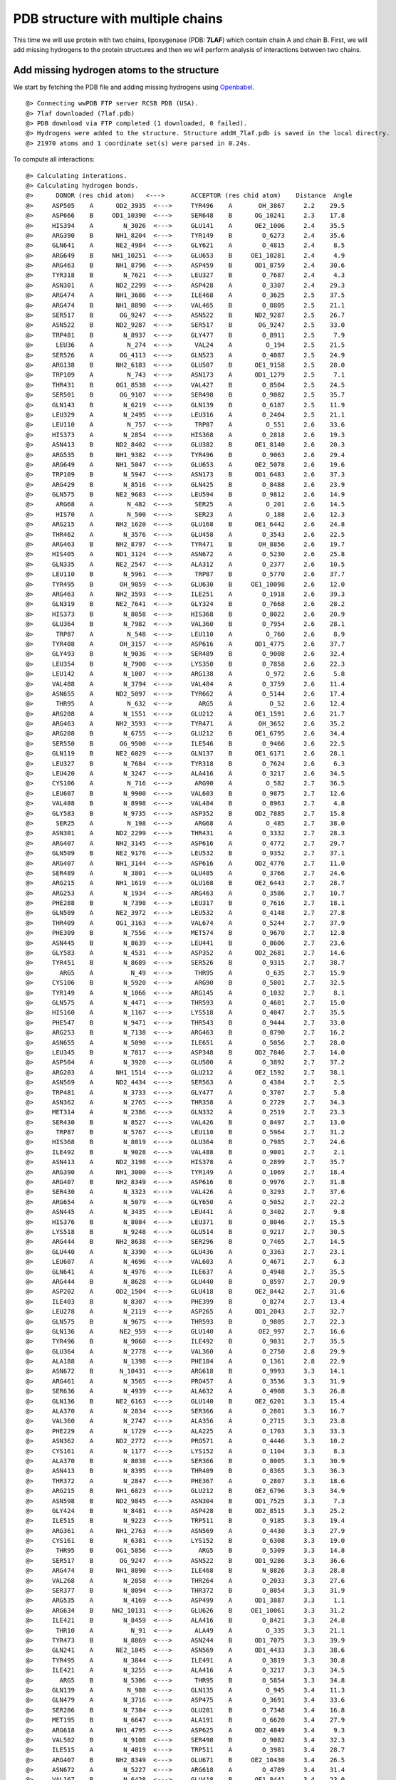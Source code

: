 .. _insty_tutorial:

PDB structure with multiple chains
===============================================================================

This time we will use protein with two chains, lipoxygenase (PDB: **7LAF**) which
contain chain A and chain B. First, we will add missing hydrogens to the
protein structures and then we will perform analysis of interactions between
two chains. 

Add missing hydrogen atoms to the structure
-------------------------------------------------------------------------------

We start by fetching the PDB file and adding missing hydrogens using
Openbabel_.

.. _Openbabel: https://github.com/openbabel


.. ipython:: python
   :verbatim:

   fetchPDB('7laf', compressed=False)
   addMissingAtoms('7laf.pdb', method='openbabel')
   atoms = parsePDB('addH_7laf.pdb').select('protein')

.. parsed-literal::

   @> Connecting wwPDB FTP server RCSB PDB (USA).
   @> 7laf downloaded (7laf.pdb)
   @> PDB download via FTP completed (1 downloaded, 0 failed).
   @> Hydrogens were added to the structure. Structure addH_7laf.pdb is saved in the local directry.
   @> 21970 atoms and 1 coordinate set(s) were parsed in 0.24s.

.. ipython:: python
   :verbatim:

   interactions = Interactions('7laf')

To compute all interactions:

.. ipython:: python
   :verbatim:

   all_interactions = interactions.calcProteinInteractions(atoms)

.. parsed-literal::

   @> Calculating interations.
   @> Calculating hydrogen bonds.
   @>      DONOR (res chid atom)   <--->       ACCEPTOR (res chid atom)    Distance  Angle
   @>     ASP505    A      OD2_3935  <--->     TYR496    A       OH_3867     2.2    29.5
   @>     ASP666    B     OD1_10390  <--->     SER648    B      OG_10241     2.3    17.8
   @>     HIS394    A        N_3026  <--->     GLU141    A      OE2_1006     2.4    35.5
   @>     ARG390    B      NH1_8204  <--->     TYR149    B        O_6273     2.4    35.6
   @>     GLN641    A      NE2_4984  <--->     GLY621    A        O_4815     2.4     8.5
   @>     ARG649    B     NH1_10251  <--->     GLU653    B     OE1_10281     2.4     4.9
   @>     ARG463    B      NH1_8796  <--->     ASP459    B      OD1_8759     2.4    30.6
   @>     TYR318    B        N_7621  <--->     LEU327    B        O_7687     2.4     4.3
   @>     ASN301    A      ND2_2299  <--->     ASP428    A        O_3307     2.4    29.3
   @>     ARG474    A      NH1_3686  <--->     ILE468    A        O_3625     2.5    37.5
   @>     ARG474    B      NH1_8890  <--->     VAL465    B        O_8805     2.5    21.1
   @>     SER517    B       OG_9247  <--->     ASN522    B      ND2_9287     2.5    26.7
   @>     ASN522    B      ND2_9287  <--->     SER517    B       OG_9247     2.5    33.0
   @>     TRP481    B        N_8937  <--->     GLY477    B        O_8911     2.5     7.9
   @>      LEU36    A         N_274  <--->      VAL24    A         O_194     2.5    21.5
   @>     SER526    A       OG_4113  <--->     GLN523    A        O_4087     2.5    24.9
   @>     ARG138    B      NH2_6183  <--->     GLU507    B      OE1_9158     2.5    28.0
   @>     TRP109    A         N_743  <--->     ASN173    A      OD1_1279     2.5     7.1
   @>     THR431    B      OG1_8538  <--->     VAL427    B        O_8504     2.5    24.5
   @>     SER501    B       OG_9107  <--->     SER498    B        O_9082     2.5    35.7
   @>     GLN143    B        N_6219  <--->     GLN139    B        O_6187     2.5    11.9
   @>     LEU329    A        N_2495  <--->     LEU316    A        O_2404     2.5    21.1
   @>     LEU110    A         N_757  <--->      TRP87    A         O_551     2.6    33.6
   @>     HIS373    A        N_2854  <--->     HIS368    A        O_2818     2.6    19.3
   @>     ASN413    B      ND2_8402  <--->     GLU382    B      OE1_8140     2.6    20.3
   @>     ARG535    B      NH1_9382  <--->     TYR496    B        O_9063     2.6    29.4
   @>     ARG649    A      NH1_5047  <--->     GLU653    A      OE2_5078     2.6    19.6
   @>     TRP109    B        N_5947  <--->     ASN173    B      OD1_6483     2.6    37.3
   @>     ARG429    B        N_8516  <--->     GLN425    B        O_8488     2.6    23.9
   @>     GLN575    B      NE2_9683  <--->     LEU594    B        O_9812     2.6    14.9
   @>      ARG68    A         N_482  <--->      SER25    A         O_201     2.6    14.5
   @>      HIS70    A         N_500  <--->      SER23    A         O_188     2.6    12.3
   @>     ARG215    A      NH2_1620  <--->     GLU168    B      OE1_6442     2.6    24.8
   @>     THR462    A        N_3576  <--->     GLU458    A        O_3543     2.6    22.5
   @>     ARG463    B      NH2_8797  <--->     TYR471    B       OH_8856     2.6    19.7
   @>     HIS405    A      ND1_3124  <--->     ASN672    A        O_5230     2.6    25.8
   @>     GLN335    A      NE2_2547  <--->     ALA312    A        O_2377     2.6    10.5
   @>     LEU110    B        N_5961  <--->      TRP87    B        O_5770     2.6    37.7
   @>     TYR495    B       OH_9059  <--->     GLU630    B     OE1_10098     2.6    12.0
   @>     ARG463    A      NH2_3593  <--->     ILE251    A        O_1918     2.6    39.3
   @>     GLN319    B      NE2_7641  <--->     GLY324    B        O_7668     2.6    28.2
   @>     HIS373    B        N_8058  <--->     HIS368    B        O_8022     2.6    20.9
   @>     GLU364    B        N_7982  <--->     VAL360    B        O_7954     2.6    28.1
   @>      TRP87    A         N_548  <--->     LEU110    A         O_760     2.6     8.9
   @>     TYR408    A       OH_3157  <--->     ASP616    A      OD1_4775     2.6    37.7
   @>     GLY493    B        N_9036  <--->     SER489    B        O_9008     2.6    32.4
   @>     LEU354    B        N_7900  <--->     LYS350    B        O_7858     2.6    22.3
   @>     LEU142    A        N_1007  <--->     ARG138    A         O_972     2.6     5.8
   @>     VAL488    A        N_3794  <--->     VAL484    A        O_3759     2.6    11.4
   @>     ASN655    A      ND2_5097  <--->     TYR662    A        O_5144     2.6    17.4
   @>      THR95    A         N_632  <--->       ARG5    A          O_52     2.6    12.4
   @>     ARG208    A        N_1551  <--->     GLU212    A      OE1_1591     2.6    21.7
   @>     ARG463    A      NH2_3593  <--->     TYR471    A       OH_3652     2.6    35.2
   @>     ARG208    B        N_6755  <--->     GLU212    B      OE1_6795     2.6    34.4
   @>     SER550    B       OG_9500  <--->     ILE546    B        O_9466     2.6    22.5
   @>     GLN119    B      NE2_6029  <--->     GLN137    B      OE1_6171     2.6    28.1
   @>     LEU327    B        N_7684  <--->     TYR318    B        O_7624     2.6     6.3
   @>     LEU420    A        N_3247  <--->     ALA416    A        O_3217     2.6    34.5
   @>     CYS106    A         N_716  <--->      ARG90    A         O_582     2.7    36.5
   @>     LEU607    B        N_9900  <--->     VAL603    B        O_9875     2.7    12.6
   @>     VAL488    B        N_8998  <--->     VAL484    B        O_8963     2.7     4.8
   @>     GLY583    B        N_9735  <--->     ASP352    B      OD2_7885     2.7    15.8
   @>      SER25    A         N_198  <--->      ARG68    A         O_485     2.7    38.0
   @>     ASN301    A      ND2_2299  <--->     THR431    A        O_3332     2.7    28.3
   @>     ARG407    A      NH2_3145  <--->     ASP616    A        O_4772     2.7    29.7
   @>     GLN509    B      NE2_9176  <--->     LEU532    B        O_9352     2.7    37.1
   @>     ARG407    A      NH1_3144  <--->     ASP616    A      OD2_4776     2.7    11.0
   @>     SER489    A        N_3801  <--->     GLU485    A        O_3766     2.7    24.6
   @>     ARG215    A      NH1_1619  <--->     GLU168    B      OE2_6443     2.7    28.7
   @>     ARG253    A        N_1934  <--->     ARG463    A        O_3586     2.7    10.7
   @>     PHE288    B        N_7398  <--->     LEU317    B        O_7616     2.7    18.1
   @>     GLN509    A      NE2_3972  <--->     LEU532    A        O_4148     2.7    27.8
   @>     THR409    A      OG1_3163  <--->     VAL674    A        O_5244     2.7    37.9
   @>     PHE309    B        N_7556  <--->     MET574    B        O_9670     2.7    12.8
   @>     ASN445    B        N_8639  <--->     LEU441    B        O_8606     2.7    23.6
   @>     GLY583    A        N_4531  <--->     ASP352    A      OD2_2681     2.7    14.6
   @>     TYR451    B        N_8689  <--->     SER526    B        O_9315     2.7    38.7
   @>       ARG5    A          N_49  <--->      THR95    A         O_635     2.7    15.9
   @>     CYS106    B        N_5920  <--->      ARG90    B        O_5801     2.7    32.5
   @>     TYR149    A        N_1066  <--->     ARG145    A        O_1032     2.7     8.1
   @>     GLN575    A        N_4471  <--->     THR593    A        O_4601     2.7    15.0
   @>     HIS160    A        N_1167  <--->     LYS518    A        O_4047     2.7    35.5
   @>     PHE547    B        N_9471  <--->     THR543    B        O_9444     2.7    33.0
   @>     ARG253    B        N_7138  <--->     ARG463    B        O_8790     2.7    16.2
   @>     ASN655    A        N_5090  <--->     ILE651    A        O_5056     2.7    28.0
   @>     LEU345    B        N_7817  <--->     ASP348    B      OD2_7846     2.7    14.0
   @>     ASP504    A        N_3920  <--->     GLU500    A        O_3892     2.7    37.2
   @>     ARG203    A      NH1_1514  <--->     GLU212    A      OE2_1592     2.7    38.1
   @>     ASN569    A      ND2_4434  <--->     SER563    A        O_4384     2.7     2.5
   @>     TRP481    A        N_3733  <--->     GLY477    A        O_3707     2.7     5.8
   @>     ASN362    A        N_2765  <--->     THR358    A        O_2729     2.7    34.3
   @>     MET314    A        N_2386  <--->     GLN332    A        O_2519     2.7    23.3
   @>     SER430    B        N_8527  <--->     VAL426    B        O_8497     2.7    13.0
   @>      TRP87    B        N_5767  <--->     LEU110    B        O_5964     2.7    31.2
   @>     HIS368    B        N_8019  <--->     GLU364    B        O_7985     2.7    24.6
   @>     ILE492    B        N_9028  <--->     VAL488    B        O_9001     2.7     2.1
   @>     ASN413    A      ND2_3198  <--->     HIS378    A        O_2899     2.7    35.7
   @>     ARG390    A      NH1_3000  <--->     TYR149    A        O_1069     2.7    18.4
   @>     ARG407    B      NH2_8349  <--->     ASP616    B        O_9976     2.7    31.8
   @>     SER430    A        N_3323  <--->     VAL426    A        O_3293     2.7    37.6
   @>     ARG654    A        N_5079  <--->     GLY650    A        O_5052     2.7    22.2
   @>     ASN445    A        N_3435  <--->     LEU441    A        O_3402     2.7     9.8
   @>     HIS376    B        N_8084  <--->     LEU371    B        O_8046     2.7    15.5
   @>     LYS518    B        N_9248  <--->     GLU514    B        O_9217     2.7    30.5
   @>     ARG444    B      NH2_8638  <--->     SER296    B        O_7465     2.7    14.5
   @>     GLU440    A        N_3390  <--->     GLU436    A        O_3363     2.7    23.1
   @>     LEU607    A        N_4696  <--->     VAL603    A        O_4671     2.7     6.3
   @>     GLN641    A        N_4976  <--->     ILE637    A        O_4948     2.7    35.5
   @>     ARG444    B        N_8628  <--->     GLU440    B        O_8597     2.7    20.9
   @>     ASP202    A      OD2_1504  <--->     GLU418    B      OE2_8442     2.7    31.6
   @>     ILE403    B        N_8307  <--->     PHE399    B        O_8274     2.7    13.4
   @>     LEU278    A        N_2119  <--->     ASP265    A      OD1_2043     2.7    32.7
   @>     GLN575    B        N_9675  <--->     THR593    B        O_9805     2.7    22.3
   @>     GLN136    A       NE2_959  <--->     GLU140    A       OE2_997     2.7    16.6
   @>     TYR496    B        N_9060  <--->     ILE492    B        O_9031     2.7    35.5
   @>     GLU364    A        N_2778  <--->     VAL360    A        O_2750     2.8    29.9
   @>     ALA188    A        N_1398  <--->     PHE184    A        O_1361     2.8    22.9
   @>     ASN672    B       N_10431  <--->     ARG618    B        O_9993     3.3    14.1
   @>     ARG461    A        N_3565  <--->     PRO457    A        O_3536     3.3    31.9
   @>     SER636    A        N_4939  <--->     ALA632    A        O_4908     3.3    26.8
   @>     GLN136    B      NE2_6163  <--->     GLU140    B      OE2_6201     3.3    15.4
   @>     ALA370    A        N_2834  <--->     SER366    A        O_2801     3.3    16.7
   @>     VAL360    A        N_2747  <--->     ALA356    A        O_2715     3.3    23.8
   @>     PHE229    A        N_1729  <--->     ALA225    A        O_1703     3.3    33.3
   @>     ASN362    A      ND2_2772  <--->     PRO571    A        O_4446     3.3    10.2
   @>     CYS161    A        N_1177  <--->     LYS152    A        O_1104     3.3     8.3
   @>     ALA370    B        N_8038  <--->     SER366    B        O_8005     3.3    30.9
   @>     ASN413    B        N_8395  <--->     THR409    B        O_8365     3.3    36.3
   @>     THR372    A        N_2847  <--->     PHE367    A        O_2807     3.3    18.6
   @>     ARG215    B      NH1_6823  <--->     GLU212    B      OE2_6796     3.3    34.9
   @>     ASN598    B      ND2_9845  <--->     ASN304    B      OD1_7525     3.3     7.3
   @>     GLY424    B        N_8481  <--->     ASP428    B      OD2_8515     3.3    25.2
   @>     ILE515    B        N_9223  <--->     TRP511    B        O_9185     3.3    19.4
   @>     ARG361    A      NH1_2763  <--->     ASN569    A        O_4430     3.3    27.9
   @>     CYS161    B        N_6381  <--->     LYS152    B        O_6308     3.3    19.0
   @>      THR95    B      OG1_5856  <--->       ARG5    B        O_5309     3.3    14.8
   @>     SER517    B       OG_9247  <--->     ASN522    B      OD1_9286     3.3    36.6
   @>     ARG474    B      NH1_8890  <--->     ILE468    B        N_8826     3.3    28.8
   @>     VAL268    A        N_2058  <--->     THR264    A        O_2033     3.3    27.6
   @>     SER377    B        N_8094  <--->     THR372    B        O_8054     3.3    31.9
   @>     ARG535    A        N_4169  <--->     ASP499    A      OD1_3887     3.3     1.1
   @>     ARG634    B     NH2_10131  <--->     GLU626    B     OE1_10061     3.3    31.2
   @>     ILE421    B        N_8459  <--->     ALA416    B        O_8421     3.3    24.8
   @>      THR10    A          N_91  <--->      ALA49    A         O_335     3.3    21.1
   @>     TYR473    B        N_8869  <--->     ASN244    B      OD1_7075     3.3    39.9
   @>     GLN241    A      NE2_1845  <--->     ASN569    A      OD1_4433     3.3    38.6
   @>     TYR495    A        N_3844  <--->     ILE491    A        O_3819     3.3    30.8
   @>     ILE421    A        N_3255  <--->     ALA416    A        O_3217     3.3    34.5
   @>       ARG5    B        N_5306  <--->      THR95    B        O_5854     3.3    34.8
   @>     GLN139    A         N_980  <--->     GLN135    A         O_945     3.4    11.3
   @>     GLN479    A        N_3716  <--->     ASP475    A        O_3691     3.4    33.6
   @>     SER286    B        N_7384  <--->     GLU281    B        O_7348     3.4    16.8
   @>     MET195    B        N_6647  <--->     ALA191    B        O_6620     3.4    27.9
   @>     ARG618    A      NH1_4795  <--->     ASP625    A      OD2_4849     3.4     9.3
   @>     VAL502    B        N_9108  <--->     SER498    B        O_9082     3.4    32.3
   @>     ILE515    A        N_4019  <--->     TRP511    A        O_3981     3.4    28.7
   @>     ARG407    B      NH2_8349  <--->     GLU671    B     OE2_10430     3.4    26.5
   @>     ASN672    A        N_5227  <--->     ARG618    A        O_4789     3.4    31.4
   @>     VAL167    B        N_6428  <--->     GLU418    B      OE1_8441     3.4    23.0
   @>     SER320    B        N_7642  <--->     PRO325    B        O_7672     3.4    32.0
   @>     HIS394    B        N_8230  <--->     GLU141    B      OE1_6209     3.4     4.5
   @>     ARG203    A      NH1_1514  <--->     GLU212    A      OE1_1591     3.4    24.9
	  ..
	  ..
   @> Number of detected hydrogen bonds: 669.
   @> Calculating salt bridges.
   @>     LYS196    A         NZ_1459  <--->     ASP202    A   OD1_1503_1504     2.4
   @>     GLU168    B   OE1_6442_6443  <--->     ARG215    A   NH1_1619_1620     2.6
   @>     ASP202    B   OD1_6707_6708  <--->     LYS196    B         NZ_6663     2.7
   @>     ARG654    A   NH1_5088_5089  <--->     ASP476    A   OD1_3702_3703     2.8
   @>     ASP505    B   OD1_9138_9139  <--->     HIS396    B        NE2_8255     2.9
   @>     ARG203    A   NH1_1514_1515  <--->     GLU212    A   OE1_1591_1592     3.0
   @>     GLU281    B   OE1_7352_7353  <--->     LYS284    B         NZ_7379     3.0
   @>     ASP616    A   OD1_4775_4776  <--->     ARG407    A   NH1_3144_3145     3.0
   @>     ASP505    A   OD1_3934_3935  <--->     HIS396    A        NE2_3051     3.0
   @>     LYS582    B         NZ_9734  <--->     ASP348    B   OD1_7845_7846     3.1
   @>     ARG635    A   NH1_4937_4938  <--->     GLU631    A   OE1_4903_4904     3.2
   @>      GLU32    B   OE1_5509_5510  <--->      ARG68    B   NH1_5729_5730     3.3
   @>     GLU212    B   OE1_6795_6796  <--->     ARG203    B   NH1_6718_6719     3.3
   @>     ASP625    B OD1_10052_10053  <--->     ARG618    B  NH1_9999_10000     3.3
   @>     ASP616    B   OD1_9979_9980  <--->     ARG407    B   NH1_8348_8349     3.3
   @>     HIS292    A        NE2_2237  <--->     GLU364    A   OE1_2785_2786     3.4
   @>     ARG618    A   NH1_4795_4796  <--->     ASP625    A   OD1_4848_4849     3.4
   @>     ASP476    B   OD1_8906_8907  <--->     ARG654    B NH1_10292_10293     3.5
   @>     ARG138    B   NH1_6182_6183  <--->     GLU507    B   OE1_9158_9159     3.5
   @>     ARG649    B NH1_10251_10252  <--->     GLU653    B OE1_10281_10282     3.6
   @>     ARG649    A   NH1_5047_5048  <--->     GLU653    A   OE1_5077_5078     3.6
   @>     ARG634    B NH1_10130_10131  <--->     GLU626    B OE1_10061_10062     3.7
   @>     GLU364    B   OE1_7989_7990  <--->     HIS292    B        NE2_7441     3.7
   @>     ARG220    B   NH1_6872_6873  <--->     GLU194    B   OE1_6645_6646     3.8
   @>     GLU507    A   OE1_3954_3955  <--->     ARG138    A     NH1_978_979     3.8
   @>     ASP602    A   OD1_4666_4667  <--->     ARG429    A   NH1_3321_3322     3.9
   @>     GLU626    A   OE1_4857_4858  <--->     ARG634    A   NH1_4926_4927     3.9
   @>     ARG220    A   NH1_1668_1669  <--->     GLU194    A   OE1_1441_1442     3.9
   @>     LYS357    B         NZ_7929  <--->     ASP235    B   OD1_7001_7002     3.9
   @>     LYS175    A         NZ_1297  <--->     GLU168    A   OE1_1238_1239     4.0
   @>     ASP235    A   OD1_1797_1798  <--->     LYS357    A         NZ_2725     4.0
   @>     GLU141    B   OE1_6209_6210  <--->     ARG145    B   NH1_6242_6243     4.0
   @>     ARG429    B   NH1_8525_8526  <--->     ASP602    B   OD1_9870_9871     4.0
   @>     GLU613    A   OE1_4756_4757  <--->     LYS180    A         NZ_1336     4.0
   @>       ARG7    A       NH1_76_77  <--->      ASP52    A     OD1_361_362     4.1
   @>     ARG463    B   NH1_8796_8797  <--->     ASP459    B   OD1_8759_8760     4.1
   @>     GLU382    A   OE1_2936_2937  <--->     ARG417    A   NH1_3228_3229     4.1
   @>     ASP348    A   OD1_2641_2642  <--->     LYS582    A         NZ_4530     4.2
   @>      ASP20    B   OD1_5424_5425  <--->      LYS71    B         NZ_5756     4.2
   @>     GLU194    A   OE1_1441_1442  <--->     LYS198    A         NZ_1476     4.2
   @>      GLU32    A     OE1_252_253  <--->      ARG68    A     NH1_491_492     4.3
   @>     ARG463    A   NH1_3592_3593  <--->     ASP459    A   OD1_3555_3556     4.3
   @>     ARG208    A   NH1_1560_1561  <--->     GLU111    B   OE1_5976_5977     4.3
   @>     GLU141    A   OE1_1005_1006  <--->     ARG145    A   NH1_1038_1039     4.4
   @>     ASP475    A   OD1_3694_3695  <--->     ARG474    A   NH1_3686_3687     4.4
   @>     ASP616    A   OD1_4775_4776  <--->     LYS180    A         NZ_1336     4.5
   @>     ARG390    A   NH1_3000_3001  <--->     GLU514    A   OE1_4017_4018     4.6
   @>      ARG63    B   NH1_5687_5688  <--->     ASP129    B   OD1_6102_6103     4.6
   @>     ARG461    B   NH1_8778_8779  <--->     GLU458    B   OE1_8751_8752     4.6
   @>     ARG444    A   NH1_3433_3434  <--->     GLU440    A   OE1_3397_3398     4.6
   @>     GLU369    A   OE1_2832_2833  <--->     HIS368    A        NE2_2824     4.6
   @>     HIS231    B        NE2_6962  <--->     GLU234    B   OE1_6993_6994     4.6
   @>     LYS165    A         NZ_1216  <--->     ASP163    A   OD1_1197_1198     4.6
   @>     LYS612    B         NZ_9952  <--->     ASP562    B   OD1_9583_9584     4.7
   @>      ASP20    A     OD1_167_168  <--->      LYS71    A          NZ_518     4.7
   @>     GLU212    B   OE1_6795_6796  <--->     ARG208    B   NH1_6764_6765     4.7
   @>     GLU369    B   OE1_8036_8037  <--->     HIS368    B        NE2_8028     4.8
   @>     HIS231    A        NE2_1758  <--->     GLU234    A   OE1_1789_1790     4.8
   @>     GLU168    B   OE1_6442_6443  <--->     LYS175    B         NZ_6501     4.8
   @>     ARG417    B   NH1_8432_8433  <--->     GLU382    B   OE1_8140_8141     4.9
   @>     ARG474    B   NH1_8890_8891  <--->     ASP475    B   OD1_8898_8899     4.9
   @>     ARG215    A   NH1_1619_1620  <--->     GLU212    A   OE1_1591_1592     4.9
   @>      GLU12    B   OE1_5366_5367  <--->      ARG90    B   NH1_5807_5808     4.9
   @>     LYS198    B         NZ_6680  <--->     GLU194    B   OE1_6645_6646     5.0
   @> Number of detected salt bridges: 64.
   @> Calculating repulsive ionic bonding.
   @>     ASP352    A   OD1_2680_2681  <--->     ASP349    A   OD1_2649_2650     3.3
   @>     LYS165    A         NZ_1216  <--->     LYS152    A         NZ_1109     3.8
   @>     ARG203    B   NH1_6718_6719  <--->     ARG208    B   NH1_6764_6765     4.3
   @> Number of detected Repulsive Ionic Bonding interactions: 3.
   @> Calculating Pi stacking interactions.
   @>     HIS227       B        6923_6924_6925_6926_6927  <--->     HIS231       B        6958_6959_6960_6961_6962     4.1    23.4
   @>     HIS227       A        1719_1720_1721_1722_1723  <--->     HIS231       A        1754_1755_1756_1757_1758     4.1    29.7
   @>     PHE640       A   4970_4971_4972_4973_4974_4975  <--->     PHE487       A   3788_3789_3790_3791_3792_3793     4.3   177.8
   @>     HIS411       B        8382_8383_8384_8385_8386  <--->     TYR176       B   6507_6508_6509_6510_6511_6512     4.5   173.1
   @>     TRP566       B   9609_9611_9612_9613_9614_9615  <--->     PHE229       B   6938_6939_6940_6941_6942_6943     4.5   105.4
   @>     PHE640       B10174_10175_10176_10177_10178_10179  <--->     PHE487       B   8992_8993_8994_8995_8996_8997     4.5   166.4
   @>     HIS373       B        8063_8064_8065_8066_8067  <--->     HIS378       B        8105_8106_8107_8108_8109     4.5   123.3
   @>     PHE229       A   1734_1735_1736_1737_1738_1739  <--->     TRP566       A   4405_4407_4408_4409_4410_4411     4.6    75.3
   @>     TYR176       A   1303_1304_1305_1306_1307_1308  <--->     HIS411       A        3178_3179_3180_3181_3182     4.7    87.1
   @>     TYR256       B   7170_7171_7172_7173_7174_7175  <--->     HIS255       B        7160_7161_7162_7163_7164     4.7    82.3
   @>     HIS553       B        9520_9521_9522_9523_9524  <--->     HIS378       B        8105_8106_8107_8108_8109     4.7    99.2
   @>     HIS255       A        1956_1957_1958_1959_1960  <--->     TYR256       A   1966_1967_1968_1969_1970_1971     4.8    66.4
   @>     PHE399       A   3072_3073_3074_3075_3076_3077  <--->     HIS394       A        3031_3032_3033_3034_3035     4.8   125.6
   @>     TRP109       B   5954_5956_5957_5958_5959_5960  <--->      PHE88       B   5786_5787_5788_5789_5790_5791     4.9    45.5
   @>     HIS553       A        4316_4317_4318_4319_4320  <--->     HIS378       A        2901_2902_2903_2904_2905     4.9    95.9
   @>     HIS373       A        2859_2860_2861_2862_2863  <--->     HIS378       A        2901_2902_2903_2904_2905     5.0    85.4
   @> Number of detected Pi stacking interactions: 16.
   @> Calculating cation-Pi interactions.
   @>     PHE399   B   8276_8277_8278_8279_8280_8281  <--->     ARG145   B            NH1_6242_6243     3.8
   @>     PHE229   B   6938_6939_6940_6941_6942_6943  <--->     LYS214   B                  NZ_6813     4.4
   @>     PHE219   B   6857_6858_6859_6860_6861_6862  <--->     ARG220   B            NH1_6872_6873     4.5
   @>     HIS376   A        2885_2886_2887_2888_2889  <--->     LYS552   A                  NZ_4310     4.5
   @>     PHE219   A   1653_1654_1655_1656_1657_1658  <--->     ARG220   A            NH1_1668_1669     4.6
   @>     TYR408   B   8355_8356_8357_8358_8359_8360  <--->     ARG407   B            NH1_8348_8349     4.6
   @>     PHE399   A   3072_3073_3074_3075_3076_3077  <--->     ARG145   A            NH1_1038_1039     4.6
   @>     TYR408   A   3151_3152_3153_3154_3155_3156  <--->     ARG407   A            NH1_3144_3145     4.6
   @>     TYR154   B   6324_6325_6326_6327_6328_6329  <--->     LYS152   B                  NZ_6313     4.6
   @>     PHE344   A   2607_2608_2609_2610_2611_2612  <--->     LYS582   A                  NZ_4530     4.7
   @>     TYR408   B   8355_8356_8357_8358_8359_8360  <--->     LYS180   B                  NZ_6540     4.7
   @>     TYR472   B   8862_8863_8864_8865_8866_8867  <--->     ARG654   B          NH1_10292_10293     4.8
   @>     HIS160   B        6376_6377_6378_6379_6380  <--->     LYS518   B                  NZ_9256     4.8
   @>     TYR107   A         727_728_729_730_731_732  <--->      ARG90   A              NH1_588_589     4.9
   @>     TYR472   A   3658_3659_3660_3661_3662_3663  <--->     ARG654   A            NH1_5088_5089     4.9
   @> Number of detected cation-pi interactions: 15.
   @> Hydrophobic Overlaping Areas are computed.
   @> Calculating hydrophobic interactions.
   @>     ILE433    B      CD1_855114s  <--->     PHE438    B      CD1_8583     2.2    42.8
   @>     MET446    A       SD_344914s  <--->     LEU449    A      CD1_3475     2.8    43.8
   @>     ALA179    B       CB_653114s  <--->      PHE14    B      CE2_5382     2.9    48.5
   @>     ILE421    A      CD1_326214s  <--->     TYR154    A       OH_1126     2.9    21.4
   @>      PHE92    A       CE2_61314s  <--->      VAL69    A       CG2_499     3.0    33.3
   @>     PHE438    A      CD1_337914s  <--->     ILE433    A      CG2_3346     3.0    43.4
   @>     MET478    A       SD_371414s  <--->     ILE460    A      CD1_3564     3.0    30.7
   @>     ILE460    B      CG2_876714s  <--->     VAL465    B      CG2_8808     3.0    42.3
   @>       VAL6    B      CG2_532314s  <--->      LEU94    B      CD2_5850     3.1    23.4
   @>     ARG474    B       CG_888614s  <--->     ILE460    B      CD1_8768     3.1    37.5
   @>     LEU210    B      CD1_677814s  <--->     ILE591    B      CG1_9794     3.1    33.1
   @>     TRP207    B      NE1_674914s  <--->     MET567    B       CE_9623     3.1    22.5
   @>      VAL55    B      CG1_562614s  <--->      LEU36    B      CD1_5537     3.1    20.4
   @>     ILE515    A      CG2_402514s  <--->     TYR541    A       OH_4229     3.2    29.9
   @>     TYR472    B       OH_886814s  <--->     LEU658    B     CD2_10322     3.2    31.2
   @>     ALA123    B       CB_605414s  <--->     TYR495    B      CE1_9056     3.2    30.9
   @>     ARG220    B       CG_686814s  <--->     PHE219    B      CE2_6861     3.2    81.3
   @>     LEU594    A      CD1_461114s  <--->     MET213    A       CE_1600     3.2    14.0
   @>     ILE515    B      CG2_922914s  <--->     TYR541    B       OH_9433     3.2    29.6
   @>     TRP158    B      CH2_636314s  <--->     ILE442    B      CD1_8618     3.2    45.7
   @>     PHE367    A      CE2_281314s  <--->     ILE294    A      CG2_2248     3.2    17.1
   @>       VAL8    A        CG2_8414s  <--->      PHE92    A       CD1_610     3.2    28.0
   @>     PHE184    B      CD2_656914s  <--->     ILE197    A      CD1_1467     3.3    29.5
   @>     TYR664    A      CD1_516614s  <--->     ALA558    A       CB_4348     3.3    38.4
   @>     TRP608    B      NE1_991614s  <--->     ARG220    B       CG_6868     3.3    46.3
   @>     LEU605    B      CD1_989314s  <--->     ALA191    B       CB_6621     3.3    16.4
   @>     TYR472    A       OH_366414s  <--->     LEU658    A      CD2_5118     3.3    33.0
   @>     LEU594    B      CD1_981514s  <--->     MET213    B       CE_6804     3.3    16.0
   @>     ALA188    B       CB_660614s  <--->     LEU609    B      CD1_9928     3.3    30.9
   @>     ALA370    A       CB_283814s  <--->     PHE438    A      CD2_3380     3.3    42.4
   @>     LEU521    A      CD1_407414s  <--->     MET446    A       CE_3450     3.3    11.8
   @>     LEU538    A      CD2_420114s  <--->     ILE492    A      CD1_3831     3.3    25.6
   @>     LEU401    B      CD1_829714s  <--->     PHE487    B      CE2_8996     3.3    21.3
   @>     TYR495    A      CE1_385214s  <--->     ALA123    A        CB_850     3.3    28.2
   @>      VAL24    B      CG1_545314s  <--->      LEU67    B      CD1_5718     3.3    11.0
   @>     PHE104    A       CE1_70614s  <--->      LEU94    A       CD1_630     3.3    16.3
   @>     ILE468    A      CG2_362814s  <--->     TYR471    A      CD2_3648     3.3    15.5
   @>     TRP359    B      CZ3_794914s  <--->     MET574    B       CG_9672     3.3    43.2
   @>     LEU201    B      CD1_669914s  <--->     PHE192    B      CE1_6630     3.3    31.1
   @>      PHE92    B      CE2_583214s  <--->       VAL8    B      CG2_5341     3.3    31.8
   @>     TYR318    A      CD1_242314s  <--->     LEU272    A      CD2_2090     3.4    34.9
   @>     LEU250    B      CD2_711814s  <--->     PHE367    B       CZ_8018     3.4    47.0
   @>     LEU317    A      CD1_241514s  <--->     ILE251    A      CD1_1922     3.4    14.3
   @>      ARG90    A        CG_58414s  <--->      PHE88    A       CE2_571     3.4    31.2
   @>       PHE4    A        CD2_4514s  <--->      LEU57    A       CD1_403     3.4    14.5
   @>     LEU441    A      CD1_340514s  <--->     ILE433    A      CD1_3347     3.4    15.4
   @>     VAL290    A      CG2_221914s  <--->     LEU317    A      CD1_2415     3.4     9.6
   @>     PHE547    A      CE1_427514s  <--->     ALA551    A       CB_4301     3.4    31.0
   @>     PHE219    A      CE2_165714s  <--->     ARG220    A       CG_1664     3.4    91.6
   @>      PHE45    A        CZ_31514s  <--->      LEU38    A       CD1_295     3.4    14.4
   @>     MET148    A       CG_106314s  <--->     TYR149    A      CE2_1075     3.4    68.6
   @>     LEU110    A       CD2_76414s  <--->      TRP87    A       CZ3_560     3.4    54.2
   @>     PHE192    A       CZ_142814s  <--->     LYS196    A       CG_1456     3.4    36.2
   @>     TYR473    A      CE2_367414s  <--->     ALA555    A       CB_4330     3.4    13.4
   @>     PHE384    B      CD2_815614s  <--->     VAL545    B      CG1_9461     3.4    38.5
   @>     TYR496    B      CD1_906614s  <--->     VAL502    B      CG2_9114     3.4    32.3
   @>     ARG417    A       CG_322414s  <--->     ILE421    A      CD1_3262     3.4    19.2
   @>     LEU210    A      CD2_157514s  <--->     MET213    A       CE_1600     3.4    42.7
   @>     LEU456    B      CD1_873514s  <--->     ILE460    B      CD1_8768     3.4    39.6
   @>     VAL263    A      CG2_202914s  <--->     PHE261    A       CZ_2015     3.4    35.6
   @>     VAL597    A      CG2_463314s  <--->     TRP207    A      CD2_1544     3.4    51.7
   @>     LEU355    B      CD1_791414s  <--->     TRP359    B      NE1_7945     3.4    38.6
   @>     TRP511    A      CE3_398814s  <--->     LEU508    A      CD1_3962     3.4    36.6
   @>     LEU605    A      CD1_468914s  <--->     ALA191    A       CB_1417     3.4    12.4
   @>     LEU420    B      CD1_845714s  <--->     VAL426    B      CG1_8499     3.4    20.8
   @>      VAL69    B      CG2_573714s  <--->      PHE92    B      CE1_5831     3.4    28.2
   @>     LEU354    B      CD2_790714s  <--->     TRP232    B      CH2_6976     3.4    36.8
   @>     VAL542    A      CG1_423514s  <--->     LEU401    A      CD2_3094     3.4     9.3
   @>     VAL360    A      CG2_275314s  <--->     ILE331    A      CG2_2514     3.5    14.1
   @>     VAL125    B      CG1_606914s  <--->     TRP127    B      CE2_6086     3.5    50.8
   @>     LYS214    A       CD_160714s  <--->     PHE229    A       CZ_1739     3.5    36.1
   @>     LEU329    B      CD2_770614s  <--->     VAL271    B      CG1_7285     3.5    17.7
   @>     ILE294    B      CG2_745214s  <--->     LEU295    B      CD1_7460     3.5    41.1
   @>     LEU419    B      CD1_844914s  <--->     LYS196    A       CD_1457     3.5    34.6
   @>     LYS518    B       CG_925314s  <--->     TRP151    B      CE2_6300     3.5    61.9
   @>     MET574    A       CG_446814s  <--->     TRP359    A      CZ3_2745     3.5    46.6
   @>     PHE590    B      CE2_978714s  <--->     LEU594    B      CD1_9815     3.5    37.1
   @>     ILE343    B      CG2_780414s  <--->     ALA330    B       CB_7711     3.5     3.4
   @>     PHE547    B      CE2_948014s  <--->     ALA551    B       CB_9505     3.5    25.8
	  ..
	  ..

   @> Number of detected hydrophobic interactions: 324.
   @> Calculating disulfide bonds.
   @> Number of detected disulfide bonds: 0.

To extract the interactions between protein's complex, specify *selection* and
*selection2* and interaction type:

For hydrogen bonds:
.. ipython:: python
   :verbatim:

   interactions.getHydrogenBonds(selection='chain A', selection2='chain B')

.. parsed-literal::
   
   [['ARG215', 'NH2_1620', 'A', 'GLU168', 'OE1_6442', 'B', 2.5802, 24.8343],
    ['ARG215', 'NH1_1619', 'A', 'GLU168', 'OE2_6443', 'B', 2.6778, 28.6548],
    ['ASP202', 'OD2_1504', 'A', 'GLU418', 'OE2_8442', 'B', 2.744, 31.6383]]

For salt bridges:
.. ipython:: python
   :verbatim:

   interactions.getSaltBridges(selection='chain A', selection2='chain B')

.. parsed-literal::

   [['GLU168', 'OE1_6442_6443', 'B', 'ARG215', 'NH1_1619_1620', 'A', 2.6066],
    ['ARG208', 'NH1_1560_1561', 'A', 'GLU111', 'OE1_5976_5977', 'B', 4.3468]]

For hydrophobic interactions:
.. ipython:: python
   :verbatim:

   interactions.getHydrophobic(selection='chain A', selection2='chain B')

.. parsed-literal::

   [['PHE184', 'CD2_6569', 'B', 'ILE197', 'CD1_1467', 'A', 3.2502, 29.5284],
    ['LEU419', 'CD1_8449', 'B', 'LYS196', 'CD_1457', 'A', 3.4645, 34.5683],
    ['ALA182', 'CB_1349', 'A', 'ILE197', 'CD1_6671', 'B', 3.7348, 34.1782],
    ['ALA193', 'CB_6637', 'B', 'LEU186', 'CD1_1387', 'A', 4.2965, 20.2503]]

For Pi-stacking interaction:
.. ipython:: python
   :verbatim:

   interactions.getPiStacking(selection='chain A', selection2='chain B')

.. parsed-literal::

   []

For Pi-cation interactions:
.. ipython:: python
   :verbatim:
   
   interactions.getPiCation(selection='chain A', selection2='chain B')

.. parsed-literal::

   []

For repulsive ionic bonding interactions:
.. ipython:: python
   :verbatim:

   interactions.getRepulsiveIonicBonding(selection='chain A', selection2='chain B')

.. parsed-literal::

   []

Non-zero interactions could be futher saved and used in VMD_ program to
display them:

.. ipython:: python
   :verbatim:

   showProteinInteractions_VMD(atoms, interactions.getHydrogenBonds(), color='blue', filename='HBs_7laf.tcl')
   showProteinInteractions_VMD(atoms, interactions.getSaltBridges(), color='yellow',filename='SBs_7laf.tcl')
   showProteinInteractions_VMD(atoms, interactions.getHydrophobic(), color='silver',filename='HPh_7laf.tcl')

.. parsed-literal::

   @> TCL file saved
   @> TCL file saved
   @> TCL file saved

